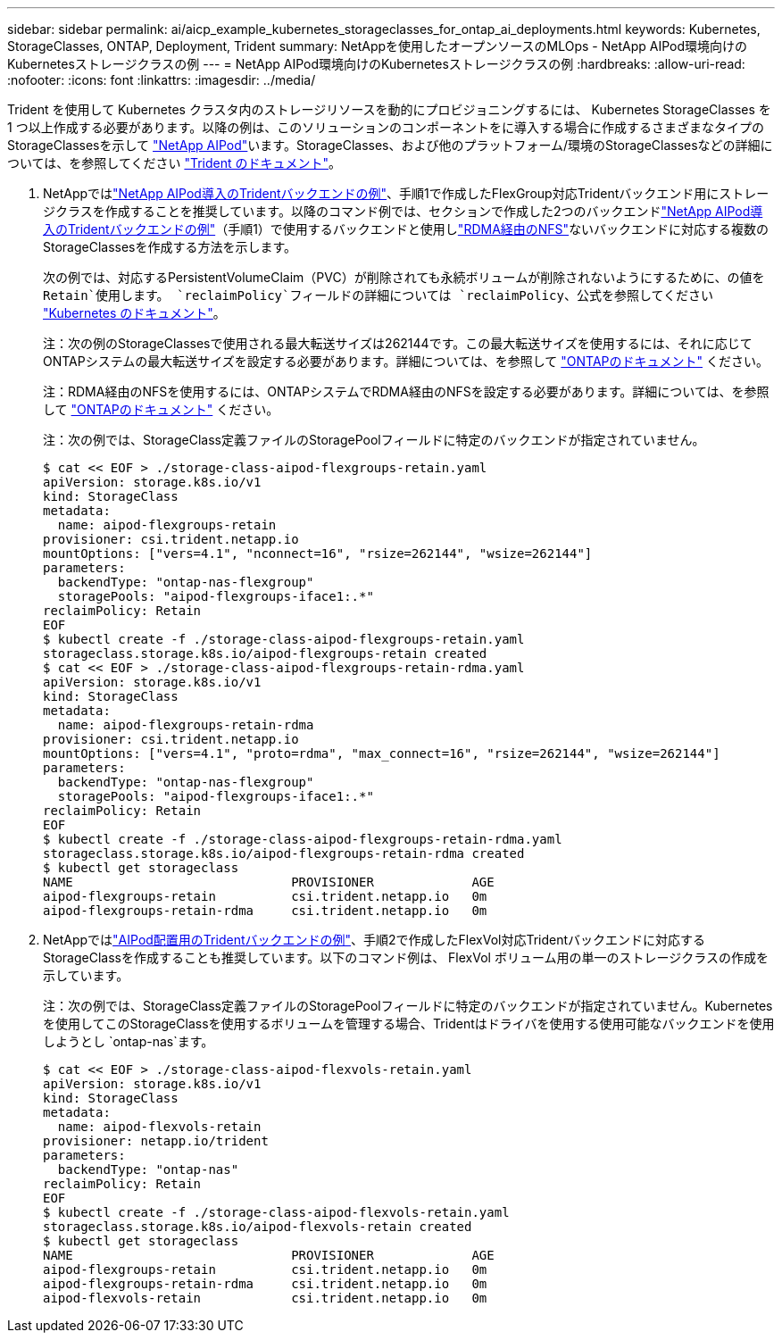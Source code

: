 ---
sidebar: sidebar 
permalink: ai/aicp_example_kubernetes_storageclasses_for_ontap_ai_deployments.html 
keywords: Kubernetes, StorageClasses, ONTAP, Deployment, Trident 
summary: NetAppを使用したオープンソースのMLOps - NetApp AIPod環境向けのKubernetesストレージクラスの例 
---
= NetApp AIPod環境向けのKubernetesストレージクラスの例
:hardbreaks:
:allow-uri-read: 
:nofooter: 
:icons: font
:linkattrs: 
:imagesdir: ../media/


[role="lead"]
Trident を使用して Kubernetes クラスタ内のストレージリソースを動的にプロビジョニングするには、 Kubernetes StorageClasses を 1 つ以上作成する必要があります。以降の例は、このソリューションのコンポーネントをに導入する場合に作成するさまざまなタイプのStorageClassesを示して link:aipod_nv_intro.html["NetApp AIPod"^]います。StorageClasses、および他のプラットフォーム/環境のStorageClassesなどの詳細については、を参照してください link:https://docs.netapp.com/us-en/trident/index.html["Trident のドキュメント"^]。

. NetAppではlink:aicp_example_trident_backends_for_ontap_ai_deployments.html["NetApp AIPod導入のTridentバックエンドの例"]、手順1で作成したFlexGroup対応Tridentバックエンド用にストレージクラスを作成することを推奨しています。以降のコマンド例では、セクションで作成した2つのバックエンドlink:aicp_example_trident_backends_for_ontap_ai_deployments.html["NetApp AIPod導入のTridentバックエンドの例"]（手順1）で使用するバックエンドと使用しlink:https://docs.netapp.com/us-en/ontap/nfs-rdma/["RDMA経由のNFS"]ないバックエンドに対応する複数のStorageClassesを作成する方法を示します。
+
次の例では、対応するPersistentVolumeClaim（PVC）が削除されても永続ボリュームが削除されないようにするために、の値を `Retain`使用します。 `reclaimPolicy`フィールドの詳細については `reclaimPolicy`、公式を参照してください https://kubernetes.io/docs/concepts/storage/storage-classes/["Kubernetes のドキュメント"^]。

+
注：次の例のStorageClassesで使用される最大転送サイズは262144です。この最大転送サイズを使用するには、それに応じてONTAPシステムの最大転送サイズを設定する必要があります。詳細については、を参照して link:https://docs.netapp.com/us-en/ontap/nfs-admin/nfsv3-nfsv4-performance-tcp-transfer-size-concept.html["ONTAPのドキュメント"^] ください。

+
注：RDMA経由のNFSを使用するには、ONTAPシステムでRDMA経由のNFSを設定する必要があります。詳細については、を参照して link:https://docs.netapp.com/us-en/ontap/nfs-rdma/["ONTAPのドキュメント"^] ください。

+
注：次の例では、StorageClass定義ファイルのStoragePoolフィールドに特定のバックエンドが指定されていません。

+
....
$ cat << EOF > ./storage-class-aipod-flexgroups-retain.yaml
apiVersion: storage.k8s.io/v1
kind: StorageClass
metadata:
  name: aipod-flexgroups-retain
provisioner: csi.trident.netapp.io
mountOptions: ["vers=4.1", "nconnect=16", "rsize=262144", "wsize=262144"]
parameters:
  backendType: "ontap-nas-flexgroup"
  storagePools: "aipod-flexgroups-iface1:.*"
reclaimPolicy: Retain
EOF
$ kubectl create -f ./storage-class-aipod-flexgroups-retain.yaml
storageclass.storage.k8s.io/aipod-flexgroups-retain created
$ cat << EOF > ./storage-class-aipod-flexgroups-retain-rdma.yaml
apiVersion: storage.k8s.io/v1
kind: StorageClass
metadata:
  name: aipod-flexgroups-retain-rdma
provisioner: csi.trident.netapp.io
mountOptions: ["vers=4.1", "proto=rdma", "max_connect=16", "rsize=262144", "wsize=262144"]
parameters:
  backendType: "ontap-nas-flexgroup"
  storagePools: "aipod-flexgroups-iface1:.*"
reclaimPolicy: Retain
EOF
$ kubectl create -f ./storage-class-aipod-flexgroups-retain-rdma.yaml
storageclass.storage.k8s.io/aipod-flexgroups-retain-rdma created
$ kubectl get storageclass
NAME                             PROVISIONER             AGE
aipod-flexgroups-retain          csi.trident.netapp.io   0m
aipod-flexgroups-retain-rdma     csi.trident.netapp.io   0m
....
. NetAppではlink:aicp_example_trident_backends_for_ontap_ai_deployments.html["AIPod配置用のTridentバックエンドの例"]、手順2で作成したFlexVol対応Tridentバックエンドに対応するStorageClassを作成することも推奨しています。以下のコマンド例は、 FlexVol ボリューム用の単一のストレージクラスの作成を示しています。
+
注：次の例では、StorageClass定義ファイルのStoragePoolフィールドに特定のバックエンドが指定されていません。Kubernetesを使用してこのStorageClassを使用するボリュームを管理する場合、Tridentはドライバを使用する使用可能なバックエンドを使用しようとし `ontap-nas`ます。

+
....
$ cat << EOF > ./storage-class-aipod-flexvols-retain.yaml
apiVersion: storage.k8s.io/v1
kind: StorageClass
metadata:
  name: aipod-flexvols-retain
provisioner: netapp.io/trident
parameters:
  backendType: "ontap-nas"
reclaimPolicy: Retain
EOF
$ kubectl create -f ./storage-class-aipod-flexvols-retain.yaml
storageclass.storage.k8s.io/aipod-flexvols-retain created
$ kubectl get storageclass
NAME                             PROVISIONER             AGE
aipod-flexgroups-retain          csi.trident.netapp.io   0m
aipod-flexgroups-retain-rdma     csi.trident.netapp.io   0m
aipod-flexvols-retain            csi.trident.netapp.io   0m
....

